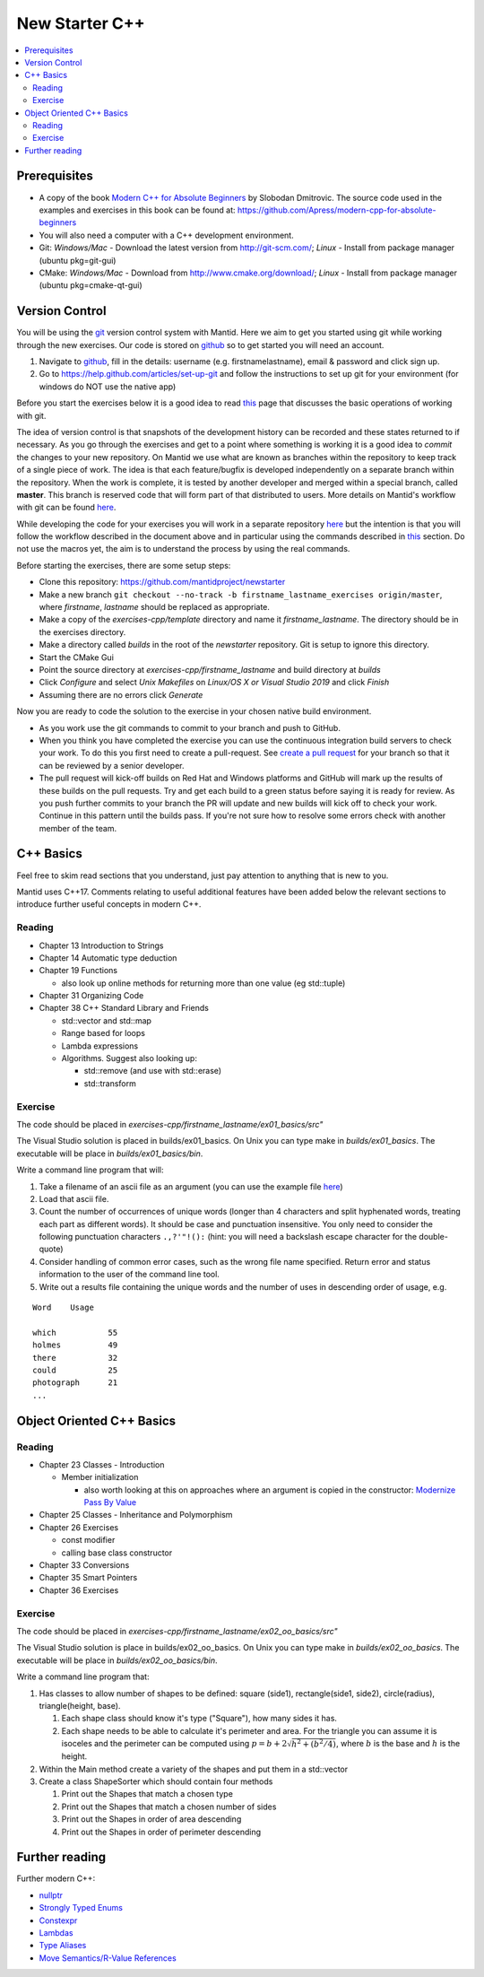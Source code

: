 .. _NewStarterC++:

=====================
New Starter C++
=====================

.. contents::
   :local:

-------------
Prerequisites
-------------

-  A copy of the book `Modern C++ for Absolute Beginners <https://www.amazon.co.uk/Modern-Absolute-Beginners-Introduction-Programming/dp/1484260465>`__ by Slobodan Dmitrovic. The source code used in the examples and exercises in this book can be found at: https://github.com/Apress/modern-cpp-for-absolute-beginners
-  You will also need a computer with a C++ development environment.
-  Git: *Windows/Mac* - Download the latest version from http://git-scm.com/; *Linux* - Install from package manager (ubuntu pkg=git-gui)
-  CMake: *Windows/Mac* - Download from http://www.cmake.org/download/; *Linux* - Install from package manager (ubuntu pkg=cmake-qt-gui)

---------------
Version Control
---------------

You will be using the `git <http://git-scm.com/documentation>`__ version control system with Mantid. Here we aim to get you started using git while working through the new exercises. Our code is stored on `github <https://www.github.com/>`__ so to get started you will need an account.

#. Navigate to `github <https://github.com/>`__, fill in the details: username (e.g. firstnamelastname), email & password and click sign up.
#. Go to https://help.github.com/articles/set-up-git and follow the instructions to set up git for your environment (for windows do NOT use the native app)

Before you start the exercises below it is a good idea to read `this <http://git-scm.com/book/en/Git-Basics-Recording-Changes-to-the-Repository>`__ page that discusses the basic operations of working with git.

The idea of version control is that snapshots of the development history can be recorded and these states returned to if necessary. As you go through the exercises and get to a point where something is working it is a good idea to *commit* the changes to your new repository. On Mantid we use what are known as branches within the repository to keep track of a single piece of work. The idea is that each feature/bugfix is developed independently on a separate branch within the repository. When the work is complete, it is tested by another developer and merged within a special branch, called **master**. This branch is reserved code that will form part of that distributed to users. More details on Mantid's workflow with git can be found `here <https://developer.mantidproject.org/GitWorkflow.html>`__.

While developing the code for your exercises you will work in a separate repository `here <https://github.com/mantidproject/newstarter>`__ but the intention is that you will follow the workflow described in the document above and in particular using the commands described in `this <https://developer.mantidproject.org/GitWorkflow.html#Workflow_Git_Commands>`__ section. Do not use the macros yet, the aim is to understand the process by using the real commands.

Before starting the exercises, there are some setup steps:

-  Clone this repository: https://github.com/mantidproject/newstarter
-  Make a new branch ``git checkout --no-track -b firstname_lastname_exercises origin/master``, where *firstname*, *lastname* should be replaced as appropriate.
-  Make a copy of the *exercises-cpp/template* directory and name it *firstname_lastname*. The directory should be in the exercises directory.
-  Make a directory called *builds* in the root of the *newstarter* repository. Git is setup to ignore this directory.
-  Start the CMake Gui
-  Point the source directory at *exercises-cpp/firstname_lastname* and build directory at *builds*
-  Click *Configure* and select *Unix Makefiles* on *Linux/OS X or Visual Studio 2019* and click *Finish*
-  Assuming there are no errors click *Generate*

Now you are ready to code the solution to the exercise in your chosen native build environment.

-  As you work use the git commands to commit to your branch and push to GitHub.
-  When you think you have completed the exercise you can use the continuous integration build servers to check your work. To do this you first need to create a pull-request. See `create a pull request <https://help.github.com/articles/creating-a-pull-request/>`__ for your branch so that it can be reviewed by a senior developer.
-  The pull request will kick-off builds on Red Hat and Windows platforms and GitHub will mark up the results of these builds on the pull requests. Try and get each build to a green status before saying it is ready for review. As you push further commits to your branch the PR will update and new builds will kick off to check your work. Continue in this pattern until the builds pass. If you're not sure how to resolve some errors check with another member of the team.

----------
C++ Basics
----------

Feel free to skim read sections that you understand, just pay attention to anything that is new to you.

Mantid uses C++17. Comments relating to useful additional features have been added below the relevant sections to introduce further useful concepts in modern C++.

Reading
^^^^^^^

-  Chapter 13 Introduction to Strings
-  Chapter 14 Automatic type deduction
-  Chapter 19 Functions

   -  also look up online methods for returning more than one value (eg std::tuple)

-  Chapter 31 Organizing Code
-  Chapter 38 C++ Standard Library and Friends

   -  std::vector and std::map
   -  Range based for loops
   -  Lambda expressions
   -  Algorithms. Suggest also looking up:

      -  std::remove (and use with std::erase)
      -  std::transform

Exercise
^^^^^^^^

The code should be placed in *exercises-cpp/firstname_lastname/ex01_basics/src"*

The Visual Studio solution is placed in builds/ex01_basics. On Unix you can type make in *builds/ex01_basics*. The executable will be place in *builds/ex01_basics/bin*.

Write a command line program that will:

#. Take a filename of an ascii file as an argument (you can use the example file `here <https://github.com/martyngigg/cpp-examples/raw/master/Holmes.txt>`__)
#. Load that ascii file.
#. Count the number of occurrences of unique words (longer than 4 characters and split hyphenated words, treating each part as different words). It should be case and punctuation insensitive. You only need to consider the following punctuation characters ``.,?'"!():`` (hint: you will need a backslash escape character for the double-quote)
#. Consider handling of common error cases, such as the wrong file name specified. Return error and status information to the user of the command line tool.
#. Write out a results file containing the unique words and the number of uses in descending order of usage, e.g.

::

   Word    Usage

   which           55
   holmes          49
   there           32
   could           25
   photograph      21
   ...

--------------------------
Object Oriented C++ Basics
--------------------------

Reading
^^^^^^^

-  Chapter 23 Classes - Introduction

   -  Member initialization

      -  also worth looking at this on approaches where an argument is copied in the constructor: `Modernize Pass By Value <https://clang.llvm.org/extra/clang-tidy/checks/modernize-pass-by-value.html>`__

-  Chapter 25 Classes - Inheritance and Polymorphism
-  Chapter 26 Exercises

   -  const modifier
   -  calling base class constructor

-  Chapter 33 Conversions
-  Chapter 35 Smart Pointers
-  Chapter 36 Exercises

Exercise
^^^^^^^^

The code should be placed in *exercises-cpp/firstname_lastname/ex02_oo_basics/src"*

The Visual Studio solution is place in builds/ex02_oo_basics. On Unix you can type make in *builds/ex02_oo_basics*. The executable will be place in *builds/ex02_oo_basics/bin*.

Write a command line program that:

#. Has classes to allow number of shapes to be defined: square (side1), rectangle(side1, side2), circle(radius), triangle(height, base).

   #. Each shape class should know it's type ("Square"), how many sides it has.
   #. Each shape needs to be able to calculate it's perimeter and area. For the triangle you can assume it is isoceles and the perimeter can be computed using :math:`p = b + 2\sqrt{h^2+(b^2/4)}`, where :math:`b` is the base and :math:`h` is the height.

#. Within the Main method create a variety of the shapes and put them in a std::vector
#. Create a class ShapeSorter which should contain four methods

   #. Print out the Shapes that match a chosen type
   #. Print out the Shapes that match a chosen number of sides
   #. Print out the Shapes in order of area descending
   #. Print out the Shapes in order of perimeter descending

---------------
Further reading
---------------

Further modern C++:

-  `nullptr <https://github.com/AnthonyCalandra/modern-cpp-features/blob/master/CPP11.md#nullptr>`__
-  `Strongly Typed Enums <https://github.com/AnthonyCalandra/modern-cpp-features/blob/master/CPP11.md#strongly-typed-enums>`__
-  `Constexpr <https://github.com/AnthonyCalandra/modern-cpp-features/blob/master/CPP11.md#constexpr>`__
-  `Lambdas <https://github.com/AnthonyCalandra/modern-cpp-features/blob/master/CPP11.md#lambda-expressions>`__
-  `Type Aliases <https://github.com/AnthonyCalandra/modern-cpp-features/blob/master/CPP11.md#type-aliases>`__
-  `Move Semantics/R-Value References <https://github.com/AnthonyCalandra/modern-cpp-features/blob/master/CPP11.md#move-semantics>`__

